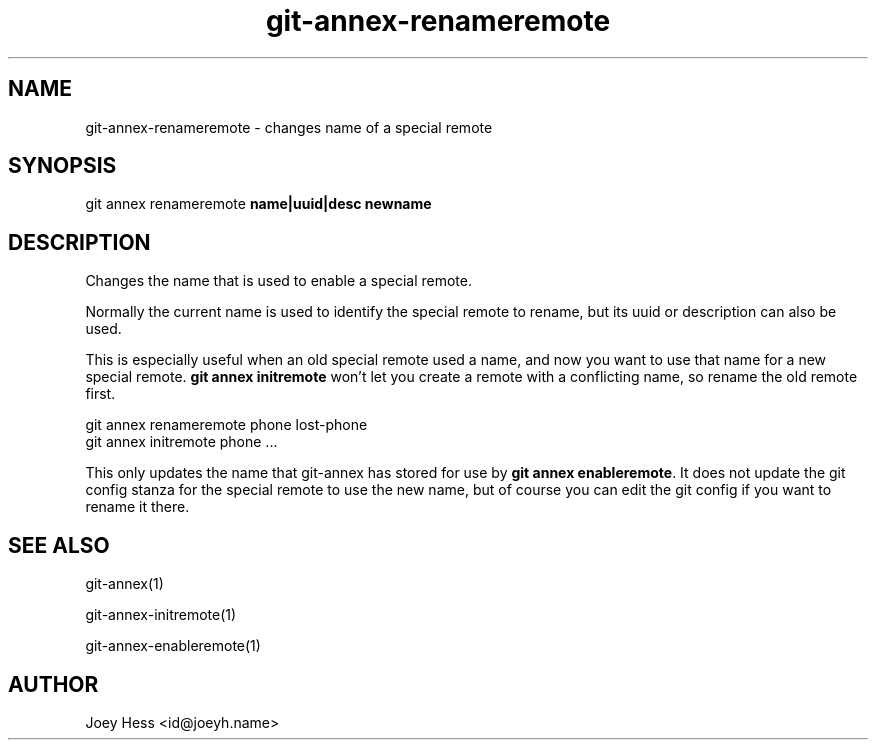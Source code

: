.TH git-annex-renameremote 1
.SH NAME
git-annex-renameremote \- changes name of a special remote
.PP
.SH SYNOPSIS
git annex renameremote \fBname|uuid|desc newname\fP
.PP
.SH DESCRIPTION
Changes the name that is used to enable a special remote.
.PP
Normally the current name is used to identify the special remote to rename, 
but its uuid or description can also be used.
.PP
This is especially useful when an old special remote used a name, and now you
want to use that name for a new special remote. \fBgit annex initremote\fP
won't let you create a remote with a conflicting name, so rename the old
remote first.
.PP
 git annex renameremote phone lost\-phone
 git annex initremote phone ...
.PP
This only updates the name that git-annex has stored for use 
by \fBgit annex enableremote\fP. It does not update the git config stanza
for the special remote to use the new name, but of course you can edit
the git config if you want to rename it there.
.PP
.SH SEE ALSO
git-annex(1)
.PP
git-annex\-initremote(1)
.PP
git-annex\-enableremote(1)
.PP
.SH AUTHOR
Joey Hess <id@joeyh.name>
.PP
.PP

